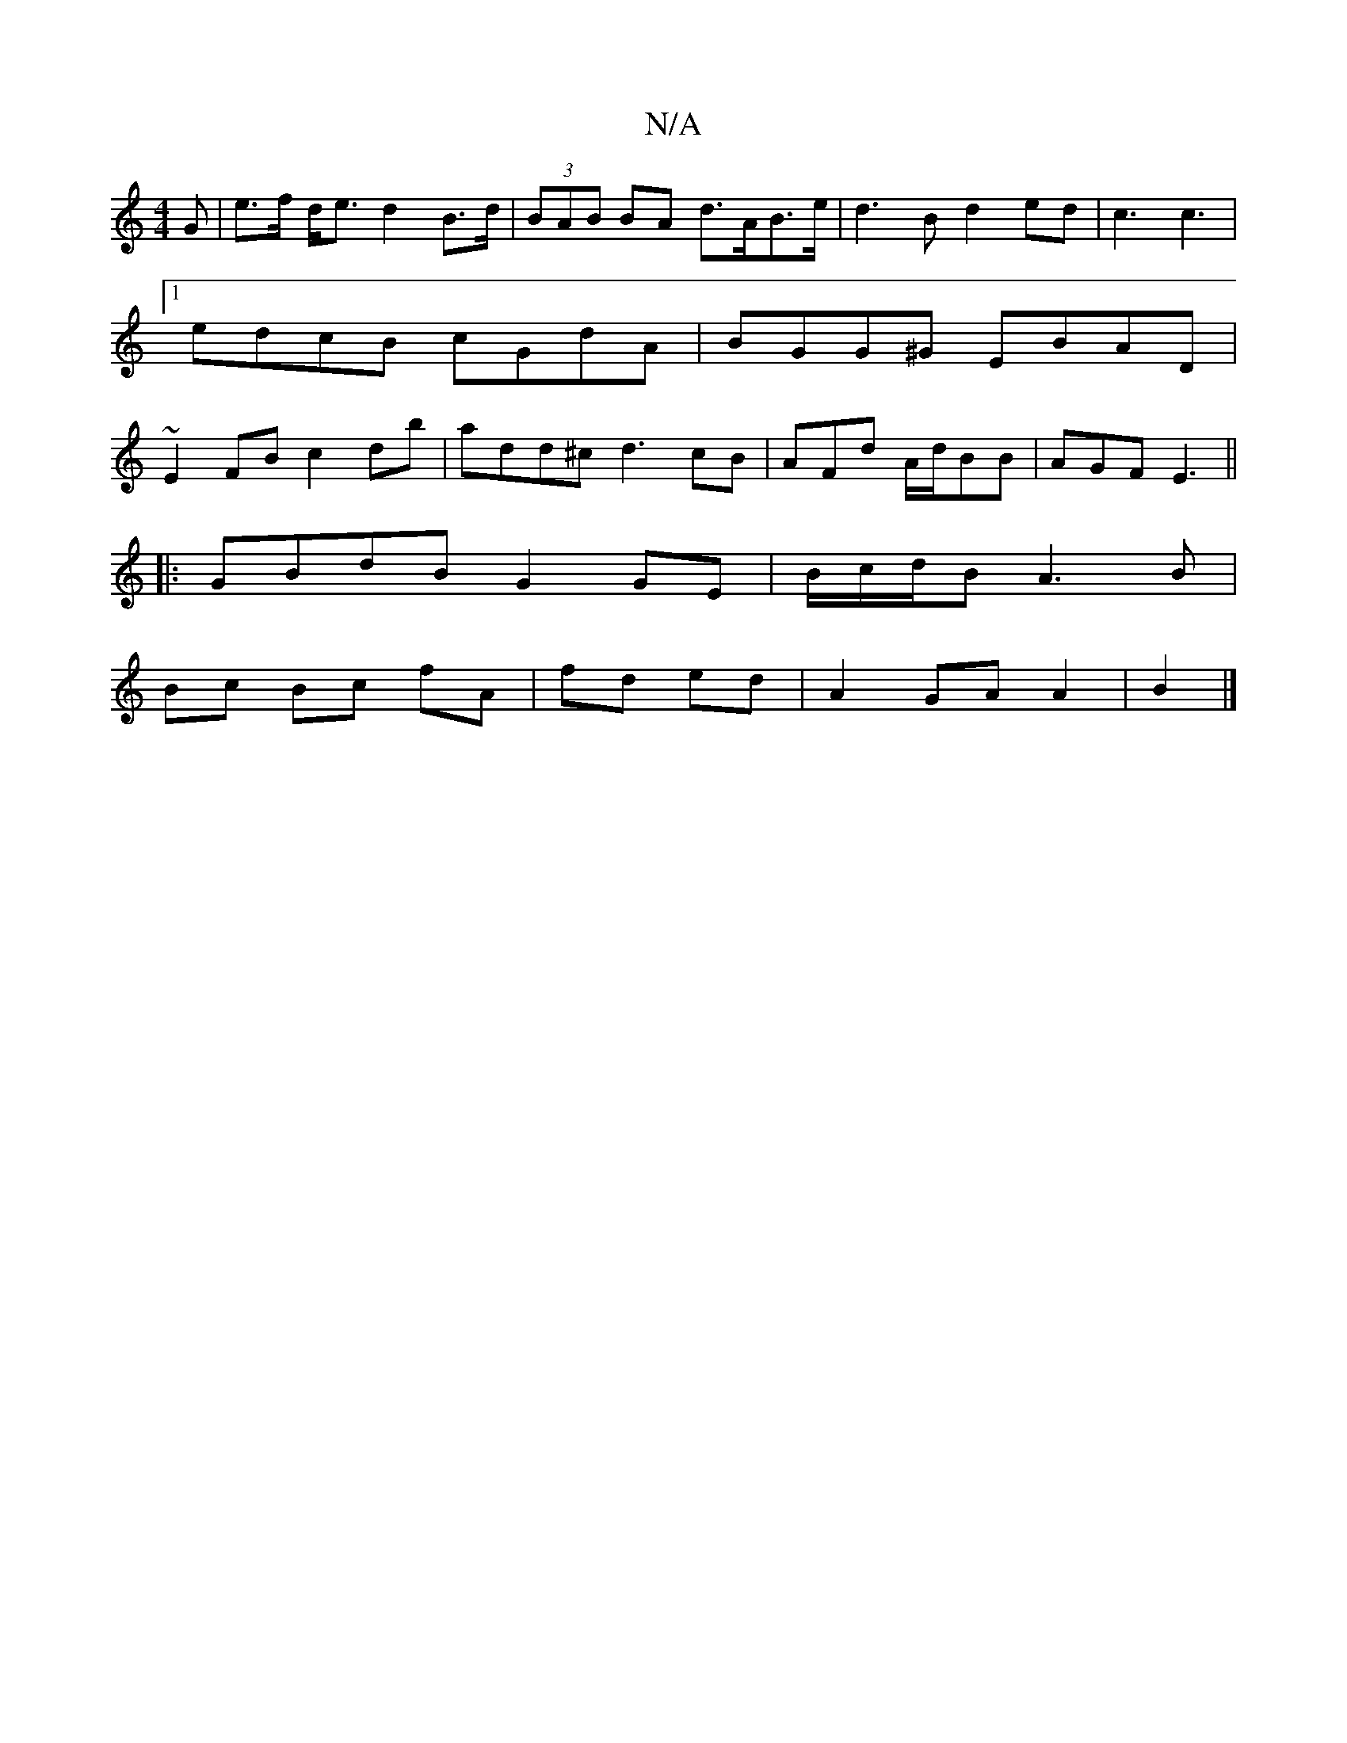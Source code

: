 X:1
T:N/A
M:4/4
R:N/A
K:Cmajor
>G | e>f d<e d2 B>d|(3BAB BA d>AB>e|d3B d2ed|c3 c3 |1 edcB cGdA | BGG^G EBAD|~E2FB c2db|add^c d3 cB|AFd A/d/BB|AGF E3||
|:GBdB G2 GE|B/c/d/2B A3B |
Bc Bc fA | fd ed | A2 GA A2 | (2B2|]

|:f<d ed/e/ f2